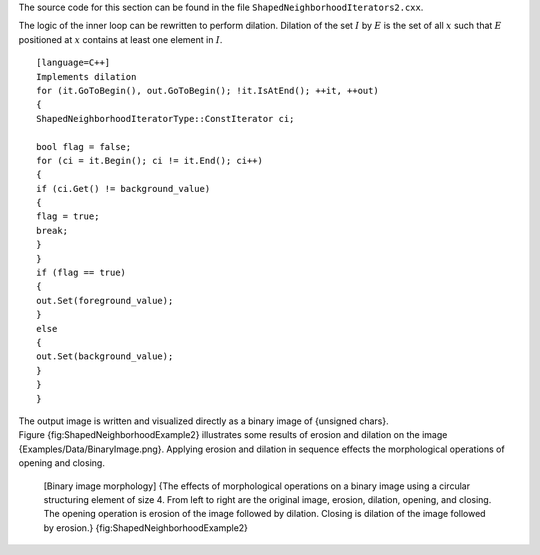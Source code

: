 The source code for this section can be found in the file
``ShapedNeighborhoodIterators2.cxx``.

The logic of the inner loop can be rewritten to perform dilation.
Dilation of the set :math:`I` by :math:`E` is the set of all
:math:`x` such that :math:`E` positioned at :math:`x` contains at
least one element in :math:`I`.

::

    [language=C++]
    Implements dilation
    for (it.GoToBegin(), out.GoToBegin(); !it.IsAtEnd(); ++it, ++out)
    {
    ShapedNeighborhoodIteratorType::ConstIterator ci;

    bool flag = false;
    for (ci = it.Begin(); ci != it.End(); ci++)
    {
    if (ci.Get() != background_value)
    {
    flag = true;
    break;
    }
    }
    if (flag == true)
    {
    out.Set(foreground_value);
    }
    else
    {
    out.Set(background_value);
    }
    }
    }

The output image is written and visualized directly as a binary image of
{unsigned chars}. Figure {fig:ShapedNeighborhoodExample2} illustrates
some results of erosion and dilation on the image
{Examples/Data/BinaryImage.png}. Applying erosion and dilation in
sequence effects the morphological operations of opening and closing.

    |image| |image1| |image2| |image3| |image4| [Binary image
    morphology] {The effects of morphological operations on a binary
    image using a circular structuring element of size 4. From left to
    right are the original image, erosion, dilation, opening, and
    closing. The opening operation is erosion of the image followed by
    dilation. Closing is dilation of the image followed by erosion.}
    {fig:ShapedNeighborhoodExample2}

.. |image| image:: BinaryImage.eps
.. |image1| image:: ShapedNeighborhoodIterators1a.eps
.. |image2| image:: ShapedNeighborhoodIterators1b.eps
.. |image3| image:: ShapedNeighborhoodIterators1c.eps
.. |image4| image:: ShapedNeighborhoodIterators1d.eps
